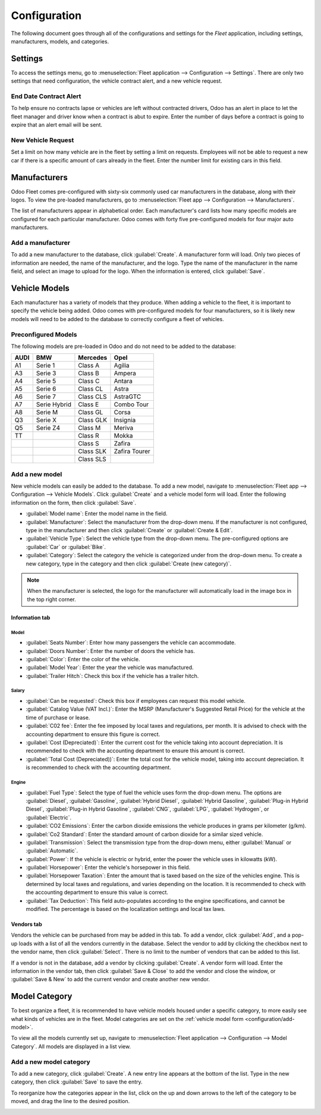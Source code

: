 =============
Configuration
=============

The following document goes through all of the configurations and settings for the *Fleet*
application, including settings, manufacturers, models, and categories.

Settings
========

To access the settings menu, go to :menuselection:`Fleet application --> Configuration -->
Settings`. There are only two settings that need configuration, the vehicle contract alert, and
a new vehicle request.

End Date Contract Alert
-----------------------

To help ensure no contracts lapse or vehicles are left without contracted drivers, Odoo has an
alert in place to let the fleet manager and driver know when a contract is abut to expire. Enter
the number of days before a contract is going to expire that an alert email will be sent.

New Vehicle Request
-------------------

Set a limit on how many vehicle are in the fleet by setting a limit on requests. Employees will not
be able to request a new car if there is a specific amount of cars already in the fleet. Enter the
number limit for existing cars in this field.

.. image:: configuration/fleet-settings.png
   :align: center
   :alt: Settings available for the Fleet application.

Manufacturers
=============

Odoo Fleet comes pre-configured with sixty-six commonly used car manufacturers in the database,
along with their logos. To view the pre-loaded manufacturers, go to :menuselection:`Fleet app -->
Configuration --> Manufacturers`.

The list of manufacturers appear in alphabetical order. Each manufacturer's card lists how many
specific models are configured for each particular manufacturer. Odoo comes with forty five
pre-configured models for four major auto manufacturers.

.. image:: configuration/manufacturer.png
   :align: center
   :alt: Manufacturer card with the amount of models listed.

Add a manufacturer
------------------

To add a new manufacturer to the database, click :guilabel:`Create`. A manufacturer form will
load. Only two pieces of information are needed, the name of the manufacturer, and the logo. Type
the name of the manufacturer in the name field, and select an image to upload for the logo. When the
information is entered, click :guilabel:`Save`.

Vehicle Models
==============

Each manufacturer has a variety of models that they produce. When adding a vehicle to the fleet, it
is important to specify the vehicle being added. Odoo comes with pre-configured models for four
manufacturers, so it is likely new models will need to be added to the database to correctly
configure a fleet of vehicles.

Preconfigured Models
--------------------

The following models are pre-loaded in Odoo and do not need to be added to the database:

+-------+--------------+-----------+---------------+
| AUDI  | BMW          | Mercedes  |     Opel      |
+=======+==============+===========+===============+
| A1    | Serie 1      | Class A   | Agilia        |
+-------+--------------+-----------+---------------+
| A3    | Serie 3      | Class B   | Ampera        |
+-------+--------------+-----------+---------------+
| A4    | Serie 5      | Class C   | Antara        |
+-------+--------------+-----------+---------------+
| A5    | Serie 6      | Class CL  | Astra         |
+-------+--------------+-----------+---------------+
| A6    | Serie 7      | Class CLS | AstraGTC      |
+-------+--------------+-----------+---------------+
| A7    | Serie Hybrid | Class E   | Combo Tour    |
+-------+--------------+-----------+---------------+
| A8    | Serie M      | Class GL  | Corsa         |
+-------+--------------+-----------+---------------+
| Q3    | Serie X      | Class GLK | Insignia      |
+-------+--------------+-----------+---------------+
| Q5    | Serie Z4     | Class M   | Meriva        |
+-------+--------------+-----------+---------------+
| TT    |              | Class R   | Mokka         |
+-------+--------------+-----------+---------------+
|       |              | Class S   | Zafira        |
+-------+--------------+-----------+---------------+
|       |              | Class SLK | Zafira Tourer |
+-------+--------------+-----------+---------------+
|       |              | Class SLS |               |
+-------+--------------+-----------+---------------+

.. _configuration/add-model:

Add a new model
---------------

New vehicle models can easily be added to the database. To add a new model, navigate to
:menuselection:`Fleet app --> Configuration --> Vehicle Models`. Click :guilabel:`Create` and a
vehicle model form will load. Enter the following information on the form, then click
:guilabel:`Save`.

- :guilabel:`Model name`: Enter the model name in the field.
- :guilabel:`Manufacturer`: Select the manufacturer from the drop-down menu. If the manufacturer is
  not configured, type in the manufacturer and then click :guilabel:`Create` or :guilabel:`Create
  & Edit`.
- :guilabel:`Vehicle Type`: Select the vehicle type from the drop-down menu. The pre-configured
  options are :guilabel:`Car` or :guilabel:`Bike`.
- :guilabel:`Category`: Select the category the vehicle is categorized under from the drop-down
  menu. To create a new category, type in the category and then click :guilabel:`Create
  (new category)`.

.. note::
   When the manufacturer is selected, the logo for the manufacturer will automatically load in the
   image box in the top right corner.

Information tab
~~~~~~~~~~~~~~~

Model
*****

- :guilabel:`Seats Number`: Enter how many passengers the vehicle can accommodate.
- :guilabel:`Doors Number`: Enter the number of doors the vehicle has.
- :guilabel:`Color`: Enter the color of the vehicle.
- :guilabel:`Model Year`: Enter the year the vehicle was manufactured.
- :guilabel:`Trailer Hitch`: Check this box if the vehicle has a trailer hitch.

Salary
******

- :guilabel:`Can be requested`: Check this box if employees can request this model vehicle.
- :guilabel:`Catalog Value (VAT Incl.)`: Enter the MSRP (Manufacturer's Suggested Retail Price) for
  the vehicle at the time of purchase or lease.
- :guilabel:`C02 fee`: Enter the fee imposed by local taxes and regulations, per month. It is
  advised to check with the accounting department to ensure this figure is correct.
- :guilabel:`Cost (Depreciated)`: Enter the current cost for the vehicle taking into account
  depreciation. It is recommended to check with the accounting department to ensure this amount is
  correct.
- :guilabel:`Total Cost (Depreciated))`: Enter the total cost for the vehicle model, taking into
  account depreciation. It is recommended to check with the accounting department.

Engine
******

- :guilabel:`Fuel Type`: Select the type of fuel the vehicle uses form the drop-down menu. The
  options are :guilabel:`Diesel`, :guilabel:`Gasoline`, :guilabel:`Hybrid Diesel`, :guilabel:`Hybrid
  Gasoline`, :guilabel:`Plug-in Hybrid Diesel`, :guilabel:`Plug-in Hybrid Gasoline`,
  :guilabel:`CNG`, :guilabel:`LPG`, :guilabel:`Hydrogen`, or :guilabel:`Electric`.
- :guilabel:`CO2 Emissions`: Enter the carbon dioxide emissions the vehicle produces in grams per
  kilometer (g/km).
- :guilabel:`Co2 Standard`: Enter the standard amount of carbon dioxide for a similar sized vehicle.
- :guilabel:`Transmission`: Select the transmission type from the drop-down menu, either
  :guilabel:`Manual` or :guilabel:`Automatic`.
- :guilabel:`Power`: If the vehicle is electric or hybrid, enter the power the vehicle uses in
  kilowatts (kW).
- :guilabel:`Horsepower`: Enter the vehicle's horsepower in this field.
- :guilabel:`Horsepower Taxation`: Enter the amount that is taxed based on the size of the vehicles
  engine. This is determined by local taxes and regulations, and varies depending on the location.
  It is recommended to check with the accounting department to ensure this value is correct.
- :guilabel:`Tax Deduction`: This field auto-populates according to the engine specifications, and
  cannot be modified. The percentage is based on the localization settings and local tax laws.

Vendors tab
~~~~~~~~~~~

Vendors the vehicle can be purchased from may be added in this tab. To add a vendor, click
:guilabel:`Add`, and a pop-up loads with a list of all the vendors currently in the database. Select
the vendor to add by clicking the checkbox next to the vendor name, then click :guilabel:`Select`.
There is no limit to the number of vendors that can be added to this list.

If a vendor is not in the database, add a vendor by clicking :guilabel:`Create`. A vendor form will
load. Enter the information in the vendor tab, then click :guilabel:`Save & Close` to add the vendor
and close the window, or :guilabel:`Save & New` to add the current vendor and create another new
vendor.

.. image:: configuration/vendor.png
   :align: center
   :alt: Vendor form to fill out when adding a new vendor.

Model Category
==============

To best organize a fleet, it is recommended to have vehicle models housed under a specific category,
to more easily see what kinds of vehicles are in the fleet. Model categories are set on the
:ref:`vehicle model form <configuration/add-model>`.

To view all the models currently set up, navigate to :menuselection:`Fleet application -->
Configuration --> Model Category`. All models are displayed in a list view.

Add a new model category
------------------------

To add a new category, click :guilabel:`Create`. A new entry line appears at the bottom of the list.
Type in the new category, then click :guilabel:`Save` to save the entry.

To reorganize how the categories appear in the list, click on the up and down arrows to the left of
the category to be moved, and drag the line to the desired position.

.. image:: configuration/models.png
   :align: center
   :alt: List view of the models in the fleet.
